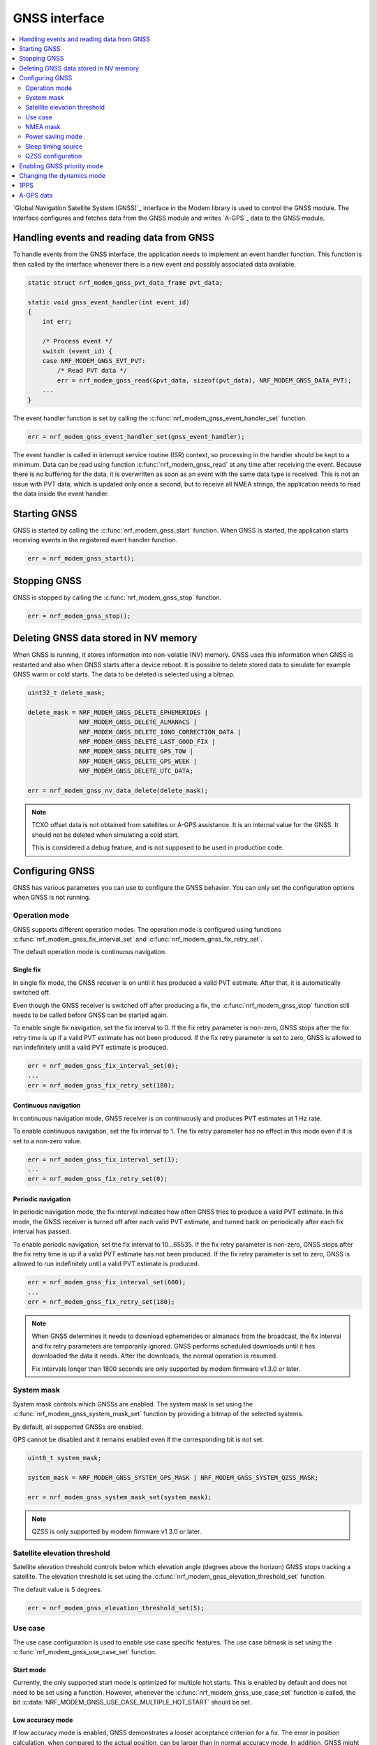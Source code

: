 .. _gnss_interface:

GNSS interface
##############

.. contents::
   :local:
   :depth: 2

`Global Navigation Satellite System (GNSS)`_ interface in the Modem library is used to control the GNSS module.
The interface configures and fetches data from the GNSS module and writes `A-GPS`_ data to the GNSS module.

Handling events and reading data from GNSS
******************************************

To handle events from the GNSS interface, the application needs to implement an event handler function.
This function is then called by the interface whenever there is a new event and possibly associated data available.

.. code-block:: c

   static struct nrf_modem_gnss_pvt_data_frame pvt_data;

   static void gnss_event_handler(int event_id)
   {
       int err;

       /* Process event */
       switch (event_id) {
       case NRF_MODEM_GNSS_EVT_PVT:
           /* Read PVT data */
           err = nrf_modem_gnss_read(&pvt_data, sizeof(pvt_data), NRF_MODEM_GNSS_DATA_PVT);
       ...
   }

The event handler function is set by calling the :c:func:`nrf_modem_gnss_event_handler_set` function.

.. code-block:: c

   err = nrf_modem_gnss_event_handler_set(gnss_event_handler);

The event handler is called in interrupt service routine (ISR) context, so processing in the handler should be kept to a minimum.
Data can be read using function :c:func:`nrf_modem_gnss_read` at any time after receiving the event.
Because there is no buffering for the data, it is overwritten as soon as an event with the same data type is received.
This is not an issue with PVT data, which is updated only once a second, but to receive all NMEA strings, the application needs to read the data inside the event handler.

Starting GNSS
*************

GNSS is started by calling the :c:func:`nrf_modem_gnss_start` function.
When GNSS is started, the application starts receiving events in the registered event handler function.

.. code-block:: c

   err = nrf_modem_gnss_start();

Stopping GNSS
*************

GNSS is stopped by calling the :c:func:`nrf_modem_gnss_stop` function.

.. code-block:: c

   err = nrf_modem_gnss_stop();

Deleting GNSS data stored in NV memory
**************************************

When GNSS is running, it stores information into non-volatile (NV) memory.
GNSS uses this information when GNSS is restarted and also when GNSS starts after a device reboot.
It is possible to delete stored data to simulate for example GNSS warm or cold starts.
The data to be deleted is selected using a bitmap.

.. code-block:: c

   uint32_t delete_mask;

   delete_mask = NRF_MODEM_GNSS_DELETE_EPHEMERIDES |
                 NRF_MODEM_GNSS_DELETE_ALMANACS |
                 NRF_MODEM_GNSS_DELETE_IONO_CORRECTION_DATA |
                 NRF_MODEM_GNSS_DELETE_LAST_GOOD_FIX |
                 NRF_MODEM_GNSS_DELETE_GPS_TOW |
                 NRF_MODEM_GNSS_DELETE_GPS_WEEK |
                 NRF_MODEM_GNSS_DELETE_UTC_DATA;

   err = nrf_modem_gnss_nv_data_delete(delete_mask);

.. note::

   TCXO offset data is not obtained from satellites or A-GPS assistance.
   It is an internal value for the GNSS.
   It should not be deleted when simulating a cold start.

   This is considered a debug feature, and is not supposed to be used in production code.

Configuring GNSS
****************

GNSS has various parameters you can use to configure the GNSS behavior.
You can only set the configuration options when GNSS is not running.

Operation mode
==============

GNSS supports different operation modes.
The operation mode is configured using functions :c:func:`nrf_modem_gnss_fix_interval_set` and :c:func:`nrf_modem_gnss_fix_retry_set`.

The default operation mode is continuous navigation.

Single fix
----------

In single fix mode, the GNSS receiver is on until it has produced a valid PVT estimate.
After that, it is automatically switched off.

Even though the GNSS receiver is switched off after producing a fix, the :c:func:`nrf_modem_gnss_stop` function still needs to be called before GNSS can be started again.

To enable single fix navigation, set the fix interval to 0.
If the fix retry parameter is non-zero, GNSS stops after the fix retry time is up if a valid PVT estimate has not been produced.
If the fix retry parameter is set to zero, GNSS is allowed to run indefinitely until a valid PVT estimate is produced.

.. code-block:: c

   err = nrf_modem_gnss_fix_interval_set(0);
   ...
   err = nrf_modem_gnss_fix_retry_set(180);

Continuous navigation
---------------------

In continuous navigation mode, GNSS receiver is on continuously and produces PVT estimates at 1 Hz rate.

To enable continuous navigation, set the fix interval to 1.
The fix retry parameter has no effect in this mode even if it is set to a non-zero value.

.. code-block:: c

   err = nrf_modem_gnss_fix_interval_set(1);
   ...
   err = nrf_modem_gnss_fix_retry_set(0);

Periodic navigation
-------------------

In periodic navigation mode, the fix interval indicates how often GNSS tries to produce a valid PVT estimate.
In this mode, the GNSS receiver is turned off after each valid PVT estimate, and turned back on periodically after each fix interval has passed.

To enable periodic navigation, set the fix interval to 10...65535.
If the fix retry parameter is non-zero, GNSS stops after the fix retry time is up if a valid PVT estimate has not been produced.
If the fix retry parameter is set to zero, GNSS is allowed to run indefinitely until a valid PVT estimate is produced.

.. code-block:: c

   err = nrf_modem_gnss_fix_interval_set(600);
   ...
   err = nrf_modem_gnss_fix_retry_set(180);

.. note::

   When GNSS determines it needs to download ephemerides or almanacs from the broadcast, the fix interval and fix retry parameters are temporarily ignored.
   GNSS performs scheduled downloads until it has downloaded the data it needs.
   After the downloads, the normal operation is resumed.

   Fix intervals longer than 1800 seconds are only supported by modem firmware v1.3.0 or later.

System mask
===========

System mask controls which GNSSs are enabled.
The system mask is set using the :c:func:`nrf_modem_gnss_system_mask_set` function by providing a bitmap of the selected systems.

By default, all supported GNSSs are enabled.

GPS cannot be disabled and it remains enabled even if the corresponding bit is not set.

.. code-block:: c

   uint8_t system_mask;

   system_mask = NRF_MODEM_GNSS_SYSTEM_GPS_MASK | NRF_MODEM_GNSS_SYSTEM_QZSS_MASK;

   err = nrf_modem_gnss_system_mask_set(system_mask);

.. note::

   QZSS is only supported by modem firmware v1.3.0 or later.

Satellite elevation threshold
=============================

Satellite elevation threshold controls below which elevation angle (degrees above the horizon) GNSS stops tracking a satellite.
The elevation threshold is set using the :c:func:`nrf_modem_gnss_elevation_threshold_set` function.

The default value is 5 degrees.

.. code-block:: c

   err = nrf_modem_gnss_elevation_threshold_set(5);

Use case
========

The use case configuration is used to enable use case specific features.
The use case bitmask is set using the :c:func:`nrf_modem_gnss_use_case_set` function.

Start mode
----------

Currently, the only supported start mode is optimized for multiple hot starts.
This is enabled by default and does not need to be set using a function.
However, whenever the :c:func:`nrf_modem_gnss_use_case_set` function is called, the bit :c:data:`NRF_MODEM_GNSS_USE_CASE_MULTIPLE_HOT_START` should be set.

.. _gnss_int_low_accuracy_mode:

Low accuracy mode
-----------------

If low accuracy mode is enabled, GNSS demonstrates a looser acceptance criterion for a fix.
The error in position calculation, when compared to the actual position, can be larger than in normal accuracy mode.
In addition, GNSS might use only three satellites to determine a fix.
In normal accuracy mode, four or more satellites are used.

For a possible position fix using only three satellites, GNSS must have a reference altitude that has been updated in the last 24 hours.
The reference altitude is obtained from one of the following sources:

* A GNSS fix using five or more satellites - In the subsequent time window following the fix using five satellites, any fix that uses five or more satellites results in the extension of the 24-hour time window.
* A-GPS assistance data - The assistance data is injected to GNSS using the :c:type:`nrf_modem_gnss_agps_data_location` A-GPS data location struct, as shown in the example code below:

  .. code-block:: c

     struct nrf_modem_gnss_agps_data_location location;

     location.latitude          = latitude; /* Best estimate within maximum limit of 1800 km. */
     location.longitude         = longitude;/* Best estimate within maximum limit of 1800 km. */
     location.altitude          = altitude; /* Actual altitude of the device in meters. */
     location.unc_semimajor     = 127;      /* Uncertainty, semi-major. Range 0...127 or 255. */
     location.unc_semiminor     = 127;      /* Uncertainty, semi-minor. Range 0...127 or 255. */
     location.orientation_major = 0;        /* Set to 0 if unc_semimajor and unc_semiminor are identical values. */
     location.unc_altitude      = 0;        /* Uncertainty, altitude. Range 0...127 or 255. */
     location.confidence        = 100;      /* Set to 100 for maximum confidence. */

     err = nrf_modem_gnss_agps_write(&location, sizeof(location), NRF_MODEM_GNSS_AGPS_LOCATION);

 The struct contains the geodetic latitude, longitude (WGS-84 format), and altitude (in meters) parameters.
 The uncertainties for the latitude, longitude (unc_semimajor and unc_semiminor), and for the altitude (unc_altitude) are given as an index from ``0`` to ``127``, see :file:`nrf_modem_gnss.h` for the encoding of the uncertainty fields.

 The altitude uncertainty must be less than 100 meters (index less than ``48``) for it to be valid as a reference altitude.
 The accuracy of the latitude and longitude are less important, but it must be within 1800 kilometers of the actual location if the coordinates are given.
 It is also possible to inject only the altitude without a known latitude and longitude.
 In this case, unc_semimajor and unc_semiminor are set to ``255`` to indicate that latitude and longitude are not valid.

If both verified GNSS fix (five or more satellites used in earlier fix) and A-GPS assistance data are available, the altitude from the verified GNSS fix is used.

Thus, if GNSS has started in the low accuracy mode, it will not be able to produce fixes using three satellites until it has a reference altitude from one of the mentioned sources.
Furthermore, to continue having possible three satellite fixes, the reference altitude must be updated at least once in every 24 hours from one of the sources.

.. note::

   Calling the :c:func:`nrf_modem_gnss_nv_data_delete` function with :c:data:`NRF_MODEM_GNSS_DELETE_LAST_GOOD_FIX` bit set clears the reference altitude value.

.. important::

   The altitude must be accurate to a value within ±10 meters of the actual altitude of the device.
   An erroneous altitude will result in a severe error in the PVT estimation using three satellites.

If the actual altitude of the device changes with respect to the altitude stored in GNSS (for example, when the device moves around), the accuracy of the position fix using three satellites will be degraded.

All fixes, including the low accuracy fixes, are reported as 3D fixes.
See the `NMEA report sample`_ and number of IDs of SVs used in the position fix to get information of the number of satellites that are used for the position fix.

The low accuracy mode can be enabled as shown in the following example:

.. code-block:: c

   uint8_t use_case;

   use_case = NRF_MODEM_GNSS_USE_CASE_MULTIPLE_HOT_START | NRF_MODEM_GNSS_USE_CASE_LOW_ACCURACY;

   err = nrf_modem_gnss_use_case_set(use_case);

.. note::

   Low accuracy mode is only supported by modem firmware v1.2.2 or later.

   Uncertainty value ``255`` is only supported by modem firmware v1.3.0 or later.

Reference altitude expiration event
^^^^^^^^^^^^^^^^^^^^^^^^^^^^^^^^^^^

GNSS sends the event :c:data:`NRF_MODEM_GNSS_EVT_REF_ALT_EXPIRED` when the reference altitude expires.
This event can be used to trigger a reference altitude update whenever it is needed.

.. note::

   This event is only supported by modem firmware v1.3.0 or later.

NMEA mask
=========

NMEA mask is used to enable different NMEA string.
Multiple NMEA strings can be enabled at the same time.

By default, all NMEA strings are disabled.

All NMEA strings can be enabled as shown in the following example:

.. code-block:: c

   uint16_t nmea_mask;

   nmea_mask = NRF_MODEM_GNSS_NMEA_GGA_MASK |
               NRF_MODEM_GNSS_NMEA_GLL_MASK |
               NRF_MODEM_GNSS_NMEA_GSA_MASK |
               NRF_MODEM_GNSS_NMEA_GSV_MASK |
               NRF_MODEM_GNSS_NMEA_RMC_MASK;

   err = nrf_modem_gnss_nmea_mask_set(nmea_mask);

Power saving mode
=================

In continuous navigation, two different power saving modes are available to lower the power consumption.
Power saving is implemented as duty-cycling.
When GNSS engages duty-cycled tracking, it only tracks for 20% of time and spends the rest of the time in sleep.
The different modes control how aggressively GNSS engages duty-cycled tracking, but the duty-cycling itself is the same with both modes.

In the duty-cycling performance mode, duty-cycled tracking is engaged when it can be done without significant performance degradation.
In the duty-cycling power mode, duty-cycled tracking is engaged more aggressively with acceptable performance degradation.

The default value is :c:data:`NRF_MODEM_GNSS_PSM_DISABLED`.

.. code-block:: c

   err = nrf_modem_gnss_power_mode_set(NRF_MODEM_GNSS_PSM_DUTY_CYCLING_POWER);

.. _sleep_timing_source:

Sleep timing source
===================

Timing source used during GNSS sleep periods can be selected between RTC and TCXO.
Using TCXO instead of RTC during GNSS sleep periods might be beneficial when used with 1PPS.
When GNSS is not running all the time (periodic navigation or duty-cycling is used), 1PPS accuracy can be improved by using TCXO.
It may also improve sensitivity for periodic navigation when the fix interval is short.

The default value is :c:data:`NRF_MODEM_GNSS_TIMING_SOURCE_RTC`.

.. code-block:: c

   err = nrf_modem_gnss_timing_source_set(NRF_MODEM_GNSS_TIMING_SOURCE_TCXO);

.. note::

   Use of TCXO significantly raises the idle current consumption.

   This feature is only supported by modem firmware v1.3.0 or later.

QZSS configuration
==================

GNSS has configuration options that can be used to change the QZSS-related behavior.

.. note::

   QZSS is only supported by modem firmware v1.3.0 or later.

NMEA mode
---------

QZSS NMEA mode controls whether QZSS satellites are reported in NMEA strings or not.
The NMEA 4.10 standard does not support QZSS satellites, so in the standard NMEA mode, QZSS satellites are not reported in GPGSA and GPGSV sentences.
In custom NMEA mode, satellite IDs 193...202 are used for QZSS satellites.

The default value is :c:data:`NRF_MODEM_GNSS_QZSS_NMEA_MODE_STANDARD`.

.. code-block:: c

   err = nrf_modem_gnss_qzss_nmea_mode_set(NRF_MODEM_GNSS_QZSS_NMEA_MODE_CUSTOM);

.. note::

   QZSS is only supported by modem firmware v1.3.0 or later.

PRN mask
--------

QZSS satellite acquisition and tracking can be configured for each satellite using QZSS PRN mask.
Bits 0...9 correspond to QZSS PRNs 193...202 respectively.
When a bit is set, using the corresponding QZSS satellite is enabled.
Bits 10...15 are reserved and their value is ignored.

By default, all QZSS PRNs (193...202) are enabled.

QZSS PRNs 193, 194, 195 and 199 can be enabled (and others disabled) as shown in the following example:

.. code-block:: c

   err = nrf_modem_gnss_qzss_prn_mask_set(0x47);

.. note::

   QZSS is only supported by modem firmware v1.3.0 or later.

Enabling GNSS priority mode
***************************

GNSS can be given priority over LTE idle mode procedures to help getting a fix.
Usually, this is not necessary when either eDRX or PSM (or both) is used, but if that is not possible, the GNSS priority mode may be used.

Priority for GNSS should be used only when a fix has been blocked by LTE idle mode operations, which can be detected by :c:data:`NRF_MODEM_GNSS_PVT_FLAG_NOT_ENOUGH_WINDOW_TIME` bit being set in the PVT data frame flags member.
The application should not make the decision based on a single PVT event, but should enable priority only in case this flag has been set in several consecutive PVT events.

Priority mode is disabled automatically after producing the first fix.
It can also be disabled by the application by calling the :c:func:`nrf_modem_gnss_prio_mode_disable` function.

.. note::

   GNSS priority may interfere with LTE operations.
   If possible, it would be good to time the use of priority to moments where data transfer is not anticipated.
   In general, eDRX cycles that are long enough, or PSM, ensure better functionality for both GNSS and LTE.

.. code-block:: c

   err = nrf_modem_gnss_prio_mode_enable();

Changing the dynamics mode
**************************

Dynamics mode can be used to tune GNSS performance for a specific use case.
Using a matching dynamics mode improves the positioning performance.
The dynamics mode can be changed without disruption in positioning.
The selected dynamics mode is stored into the non-volatile memory.

The default value is :c:data:`NRF_MODEM_GNSS_DYNAMICS_GENERAL_PURPOSE`.

.. code-block:: c

   err = nrf_modem_gnss_dyn_mode_change(NRF_MODEM_GNSS_DYNAMICS_AUTOMOTIVE);

.. note::

   Dynamics mode is only supported by modem firmware v1.3.0 or later.

1PPS
****

GNSS can provide time synchronized electrical pulses to the COEX1 pin.
The rising edge of the pulse is aligned as closely as possible to the GPS time second.

The pulse interval and width are configurable.
It is also possible to configure the pulses to start at a specific date and time.
Instead of repeating pulses, 1PPS can also be used in a one-time pulse mode, where only a single pulse is given at the specified time or as soon as GNSS gets a fix.

GNSS only starts giving pulses after it has got at least one fix.
After this, the pulses will continue also when GNSS is no longer running, but the precision will start degrading.

In cases where GNSS is not running continuously, it may be beneficial to change the timing source used by GNSS during sleep periods, see :ref:`sleep_timing_source`.

1PPS can be enabled or disabled only when GNSS is not running.
1PPS can be enabled with a 1 s pulse interval and 100 ms pulse width as shown in the following example:

.. code-block:: c

   struct nrf_modem_gnss_1pps_config config = {
       .pulse_interval = 1,
       .pulse_width = 100,
       .apply_start_time = false
   };

   err = nrf_modem_gnss_1pps_enable(&config);

.. note::

   1PPS is only supported by modem firmware v1.3.0 or later.

.. _gnss_int_agps_data:

A-GPS data
**********

GNSS automatically requests A-GPS data when GNSS is started for the first time or it determines that the existing data is going to go stale soon.
Whenever A-GPS data is needed, GNSS sends the :c:data:`NRF_MODEM_GNSS_EVT_AGPS_REQ` event.
The payload for this event contains information about what kind of data is needed.

When the event is received, the associated payload can be read like this:

.. code-block:: c

   struct nrf_modem_gnss_agps_data_frame agps_data;

   err = nrf_modem_gnss_read(&agps_data, sizeof(agps_data), NRF_MODEM_GNSS_DATA_AGPS_REQ);

After reading the data successfully, the struct contains bitmasks sv_mask_ephe and sv_mask_alm, which indicate the need for ephemerides and almanacs for each GPS satellite.
The data_flags member is a bitmask for other A-GPS data.

A-GPS data is injected into GNSS using the :c:func:`nrf_modem_gnss_agps_write` function.
Each data type has its own struct that is used when A-GPS data is written to GNSS.

For example, UTC parameters can be written to GNSS as shown in the following example:

.. code-block:: c

   struct nrf_modem_gnss_agps_data_utc utc_data;

   /* Populate struct with data */
   utc_data.a1 = ...

   err = nrf_modem_gnss_agps_write(&utc_data, sizeof(utc_data), NRF_MODEM_GNSS_AGPS_UTC_PARAMETERS);
